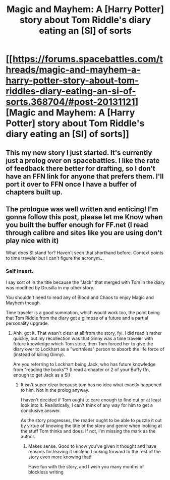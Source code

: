 #+TITLE: Magic and Mayhem: A [Harry Potter] story about Tom Riddle's diary eating an [SI] of sorts

* [[https://forums.spacebattles.com/threads/magic-and-mayhem-a-harry-potter-story-about-tom-riddles-diary-eating-an-si-of-sorts.368704/#post-20131121][Magic and Mayhem: A [Harry Potter] story about Tom Riddle's diary eating an [SI] of sorts]]
:PROPERTIES:
:Author: Ruljinn
:Score: 4
:DateUnix: 1450471656.0
:DateShort: 2015-Dec-19
:FlairText: Promotion
:END:

** This my new story I just started. It's currently just a prolog over on spacebattles. I like the rate of feedback there better for drafting, so I don't have an FFN link for anyone that prefers them. I'll port it over to FFN once I have a buffer of chapters built up.
:PROPERTIES:
:Author: Ruljinn
:Score: 1
:DateUnix: 1450471770.0
:DateShort: 2015-Dec-19
:END:


** The prologue was well written and enticing! I'm gonna follow this post, please let me Know when you built the buffer enough for FF.net (I read through calibre and sites like you are using don't play nice with it)

What does SI stand for? Haven't seen that shorthand before. Context points to time traveler but I can't figure the acronym...
:PROPERTIES:
:Author: MystycMoose
:Score: 1
:DateUnix: 1450499621.0
:DateShort: 2015-Dec-19
:END:

*** Self Insert.

I say sort of in the title because the "Jack" that merged with Tom in the diary was modified by Drusilla in my other story.

You shouldn't need to read any of Blood and Chaos to enjoy Magic and Mayhem though.

Time traveler is a good summation, which would work too, the point being that Tom Riddle from the diary got a glimpse of a future and a partial personality upgrade.
:PROPERTIES:
:Author: Ruljinn
:Score: 1
:DateUnix: 1450506717.0
:DateShort: 2015-Dec-19
:END:

**** Ahh, got it. That wasn't clear at all from the story, fyi. I did read it rather quickly, but my recollection was that Ginny was a time traveler with future knowledge which Tom stole, then Tom forced her to give the diary over to Lockhart as a "worthless" person to absorb the life force of (instead of killing Ginny).

Are you referring to Lockhart being Jack, who has future knowledge from "reading the books"? (I read a chapter or 2 of your Buffy ffn, enough to get Jack as a SI)
:PROPERTIES:
:Author: MystycMoose
:Score: 1
:DateUnix: 1450566051.0
:DateShort: 2015-Dec-20
:END:

***** It isn't super clear because tom has no idea what exactly happened to him. Not in the prolog anyway.

I haven't decided if Tom ought to care enough to find out or at least look into it. Realistically, I can't think of any way for him to get a conclusive answer.

As the story progresses, the reader ought to be able to puzzle it out by virtue of knowing the title of the story and genre when looking at the stuff Tom thinks and does. If not, I'm missing the mark as the author.
:PROPERTIES:
:Author: Ruljinn
:Score: 1
:DateUnix: 1450577500.0
:DateShort: 2015-Dec-20
:END:

****** Makes sense. Good to know you've given it thought and have reasons for leaving it unclear. Looking forward to the rest of the story even more knowing that!

Have fun with the story, and I wish you many months of blockless writing
:PROPERTIES:
:Author: MystycMoose
:Score: 1
:DateUnix: 1450581446.0
:DateShort: 2015-Dec-20
:END:
